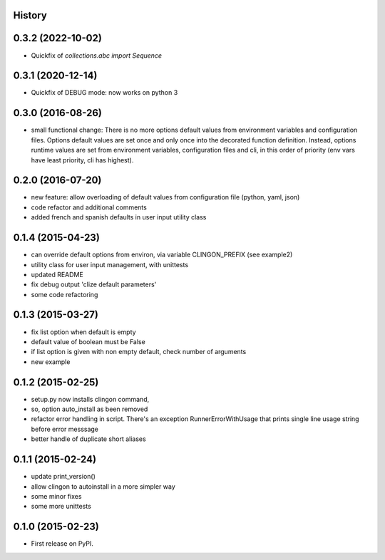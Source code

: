 .. :changelog:

History
-------

0.3.2 (2022-10-02)
---------------------

* Quickfix of `collections.abc import Sequence`


0.3.1 (2020-12-14)
---------------------

* Quickfix of DEBUG mode: now works on python 3


0.3.0 (2016-08-26)
---------------------

* small functional change:
  There is no more options default values from environment variables and configuration files.
  Options default values are set once and only once into the decorated function definition.
  Instead, options runtime values are set from environment variables, configuration files and cli,
  in this order of priority (env vars have least priority, cli has highest).


0.2.0 (2016-07-20)
---------------------

* new feature: allow overloading of default values from configuration file (python, yaml, json)
* code refactor and additional comments
* added french and spanish defaults in user input utility class


0.1.4 (2015-04-23)
---------------------

* can override default options from environ, via variable CLINGON_PREFIX (see example2)
* utility class for user input management, with unittests
* updated README
* fix debug output 'clize default parameters'
* some code refactoring


0.1.3 (2015-03-27)
---------------------

* fix list option when default is empty
* default value of boolean must be False
* if list option is given with non empty default, check number of arguments
* new example


0.1.2 (2015-02-25)
---------------------

* setup.py now installs clingon command,
* so, option auto_install as been removed
* refactor error handling in script. There's an exception RunnerErrorWithUsage
  that prints single line usage string before error messsage
* better handle of duplicate short aliases


0.1.1 (2015-02-24)
---------------------

* update print_version()
* allow clingon to autoinstall in a more simpler way
* some minor fixes
* some more unittests


0.1.0 (2015-02-23)
---------------------

* First release on PyPI.
